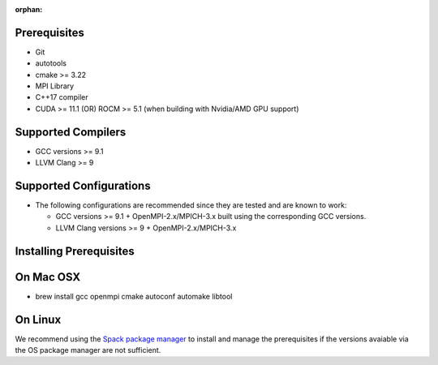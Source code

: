 :orphan:

Prerequisites
=============

-  Git
-  autotools
-  cmake >= 3.22
-  MPI Library
-  C++17 compiler
-  CUDA >= 11.1 (OR) ROCM >= 5.1 (when building with Nvidia/AMD GPU
   support)

Supported Compilers
===================

-  GCC versions >= 9.1
-  LLVM Clang >= 9

Supported Configurations
========================

-  The following configurations are recommended since they are tested
   and are known to work:

   -  GCC versions >= 9.1 + OpenMPI-2.x/MPICH-3.x built using the
      corresponding GCC versions.
   -  LLVM Clang versions >= 9 + OpenMPI-2.x/MPICH-3.x

Installing Prerequisites
========================

On Mac OSX
===========

-  brew install gcc openmpi cmake autoconf automake libtool

On Linux
=========

We recommend using the `Spack package manager <https://spack.io>`__ to
install and manage the prerequisites if the versions avaiable via the OS
package manager are not sufficient.
